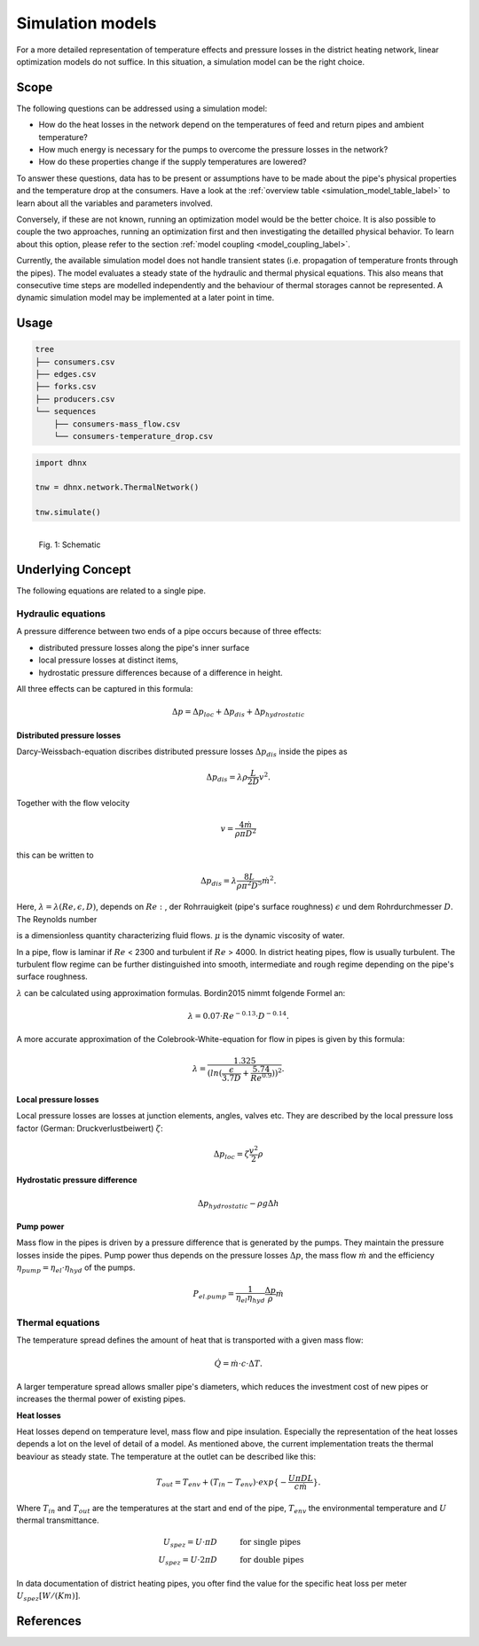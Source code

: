 .. _simulation_models_label:

~~~~~~~~~~~~~~~~~
Simulation models
~~~~~~~~~~~~~~~~~

For a more detailed representation of temperature effects and pressure losses in the district
heating network, linear optimization models do not suffice. In this situation, a simulation model
can be the right choice.

Scope
-----

The following questions can be addressed using a simulation model:

* How do the heat losses in the network depend on the temperatures of feed and return pipes and
  ambient temperature?
* How much energy is necessary for the pumps to overcome the pressure losses in the network?
* How do these properties change if the supply temperatures are lowered?

To answer these questions, data has to be present or assumptions have to be made about the pipe's
physical properties and the temperature drop at the consumers. Have a look at the
:ref:`overview table <simulation_model_table_label>` to learn about all the variables and
parameters involved.

Conversely, if these are not known, running an optimization model would be the better choice. It
is also possible to couple the two approaches, running an optimization first and then investigating
the detailled physical behavior. To learn about this option, please refer to the section
:ref:`model coupling <model_coupling_label>`.

Currently, the available simulation model does not handle transient states (i.e. propagation of temperature fronts
through the pipes). The model evaluates a steady state of the hydraulic and thermal
physical equations. This also means that consecutive time steps are modelled independently and the
behaviour of thermal storages cannot be represented. A dynamic simulation model may be implemented
at a later point in time.


Usage
-----

.. code-block:: txt

    tree
    ├── consumers.csv
    ├── edges.csv
    ├── forks.csv
    ├── producers.csv
    └── sequences
        ├── consumers-mass_flow.csv
        └── consumers-temperature_drop.csv

.. code-block:: python

    import dhnx

    tnw = dhnx.network.ThermalNetwork()

    tnw.simulate()


.. 	figure:: _static/radial_network_details.svg
   :width: 70 %
   :alt: radial_network_details.svg
   :align: left

   Fig. 1: Schematic





Underlying Concept
------------------

.. _simulation_model_table_label:

.. csv-table::
   :header-rows: 1
   :delim: ;
   :file: _static/simulation_models.csv



The following equations are related to a single pipe.

Hydraulic equations
~~~~~~~~~~~~~~~~~~~

A pressure difference between two ends of a pipe occurs because of three effects:

* distributed pressure losses along the pipe's inner surface
* local pressure losses at distinct items,
* hydrostatic pressure differences because of a difference in height.

All three effects can be captured in this formula:

.. math::
    \Delta p = \Delta p_{loc} + \Delta p_{dis} + \Delta p_{hydrostatic}

**Distributed pressure losses**

Darcy-Weissbach-equation discribes distributed pressure losses
:math:`\Delta p_{dis}` inside the pipes as

.. math::
    \Delta p_{dis} = \lambda \rho \frac{L}{2D} v^2.


Together with the flow velocity

.. math::
    v = \frac{4 \dot{m}}{\rho \pi D^2}

this can be written to

.. math::
    \Delta p_{dis} = \lambda \frac{8 L}{\rho \pi^2 D^5} \dot{m}^2.


Here, :math:`\lambda = \lambda(Re, \epsilon, D)`, depends on
:math:`Re:`, der Rohrrauigkeit (pipe's surface roughness) :math:`\epsilon` und dem Rohrdurchmesser
:math:`D`.
The Reynolds number

.. math:::
    Re = \frac{Dv\rho}{\mu}


is a dimensionless quantity characterizing fluid flows. :math:`\mu` is the dynamic viscosity of
water.

In a pipe, flow is laminar if :math:`Re` < 2300 and turbulent if :math:`Re` > 4000.
In district heating pipes, flow is usually turbulent. The turbulent flow regime can be further
distinguished into smooth, intermediate and rough regime depending on the pipe's surface roughness.

:math:`\lambda` can be calculated using approximation formulas. Bordin2015 nimmt folgende Formel an:

.. math::
    \lambda = 0.07 \cdot Re ^{-0.13} \cdot D^{-0.14}.

A more accurate approximation of the Colebrook-White-equation for flow in pipes is given by this
formula:

.. math::
    \lambda = \frac{1.325}{(ln(\frac{\epsilon}{3.7D} + \frac{5.74}{Re^{0.9}}))^2}.

**Local pressure losses**

Local pressure losses are losses at junction elements, angles, valves  etc. They are described by
the local pressure loss factor (German: Druckverlustbeiwert) :math:`\zeta`:

.. math::
    \Delta p_{loc} = \zeta \frac{v^2}{2} \rho

**Hydrostatic pressure difference**

.. math::
    \Delta p_{hydrostatic}- \rho g \Delta h


**Pump power**

Mass flow in the pipes is driven by a pressure difference that is generated by the pumps.
They maintain the pressure losses inside the pipes. Pump power thus depends on the pressure losses
:math:`\Delta p`, the mass flow :math:`\dot{m}` and the efficiency
:math:`\eta_{pump} = \eta_{el} \cdot \eta_{hyd}` of the pumps.

.. math::
    P_{el. pump} = \frac{1}{\eta_{el}\eta_{hyd}}\frac{\Delta p }{\rho} \dot{m}


Thermal equations
~~~~~~~~~~~~~~~~~

The temperature spread defines the amount of heat that is transported with a given mass flow:

.. math::
    \dot{Q} = \dot{m} \cdot c \cdot \Delta T.


A larger temperature spread allows smaller pipe's diameters, which reduces the
investment cost of new pipes or increases the thermal power of existing pipes.

**Heat losses**

Heat losses depend on temperature level, mass flow and pipe insulation.
Especially the representation of the heat losses depends a lot on the level of detail of a model.
As mentioned above, the current implementation treats the thermal beaviour as steady state.
The temperature at the outlet can be described like this:

.. math::
    T_{out} = T_{env} + (T_{in} - T_{env}) \cdot exp\{-\frac{U \pi D L}{c \dot{m}}\}.


Where :math:`T_{in}` and :math:`T_{out}` are the temperatures at the start and end of the pipe,
:math:`T_{env}` the environmental temperature and :math:`U` thermal transmittance.

.. math::
    U_{spez} = U \cdot \pi D &\text{\hspace{1cm} for single pipes}\\
    U_{spez} = U \cdot 2 \pi D &\text{\hspace{1cm} for double pipes}

In data documentation of district heating pipes, you ofter find the value for the specific heat
loss per meter :math:`U_{spez} [W/(K m)]`.


References
----------
